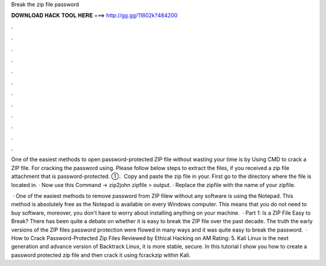Break the zip file password



𝐃𝐎𝐖𝐍𝐋𝐎𝐀𝐃 𝐇𝐀𝐂𝐊 𝐓𝐎𝐎𝐋 𝐇𝐄𝐑𝐄 ===> http://gg.gg/11802k?484200



.



.



.



.



.



.



.



.



.



.



.



.

One of the easiest methods to open password-protected ZIP file without wasting your time is by Using CMD to crack a ZIP file. For cracking the password using. Please follow below steps to extract the files, if you received a zip file attachment that is password-protected. ①．Copy and paste the zip file in your. First go to the directory where the file is located in. · Now use this Command → zip2john zipfile > output. · Replace the zipfile with the name of your zipfile.

 · One of the easiest methods to remove password from ZIP filew without any software is using the Notepad. This method is absolutely free as the Notepad is available on every Windows computer. This means that you do not need to buy software, moreover, you don't have to worry about installing anything on your machine.  · Part 1: Is a ZIP File Easy to Break? There has been quite a debate on whether it is easy to break the ZIP file over the past decade. The truth the early versions of the ZIP files password protection were flowed in many ways and it was quite easy to break the password.  · How to Crack Password-Protected Zip Files Reviewed by Ethical Hacking on AM Rating: 5. Kali Linux is the next generation and advance version of Backtrack Linux, it is more stable, secure. In this tutorial I show you how to create a password protected zip file and then crack it using fcrackzip within Kali.
